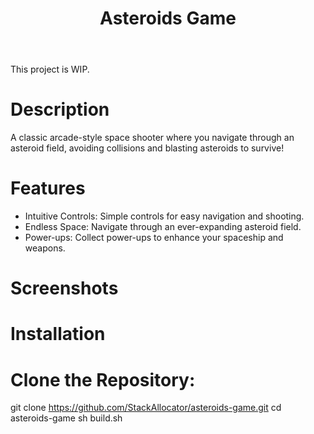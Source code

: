 This project is WIP.

#+TITLE: Asteroids Game

* Description

A classic arcade-style space shooter where you navigate through an asteroid field, avoiding collisions and blasting asteroids to survive!

* Features

  - Intuitive Controls: Simple controls for easy navigation and shooting.
  - Endless Space: Navigate through an ever-expanding asteroid field.
  - Power-ups: Collect power-ups to enhance your spaceship and weapons.

* Screenshots


* Installation


* Clone the Repository:

  git clone https://github.com/StackAllocator/asteroids-game.git
  cd asteroids-game
  sh build.sh
